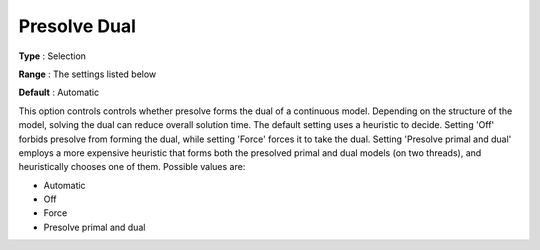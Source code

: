 .. _GUROBI_Presolve_-_Presolve_Dual:


Presolve Dual
=============



**Type** :	Selection	

**Range** :	The settings listed below	

**Default** :	Automatic	



This option controls controls whether presolve forms the dual of a continuous model. Depending on the structure of the model, solving the dual can reduce overall solution time. The default setting uses a heuristic to decide. Setting 'Off' forbids presolve from forming the dual, while setting 'Force' forces it to take the dual. Setting 'Presolve primal and dual' employs a more expensive heuristic that forms both the presolved primal and dual models (on two threads), and heuristically chooses one of them. Possible values are:



*	Automatic
*	Off
*	Force
*	Presolve primal and dual



